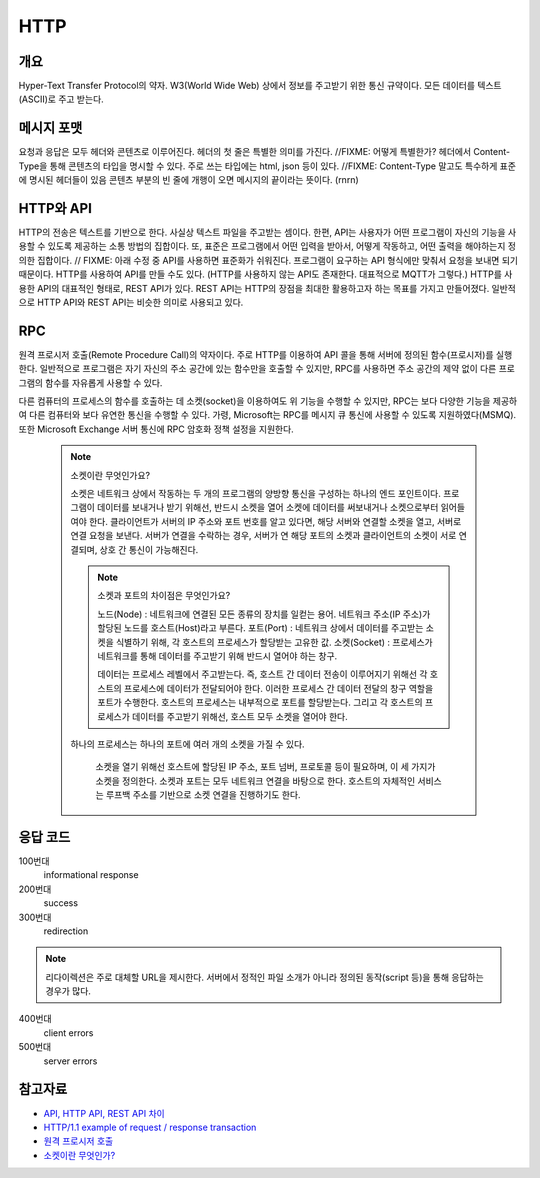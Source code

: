 ===========
HTTP
===========


개요
----------
Hyper-Text Transfer Protocol의 약자. 
W3(World Wide Web) 상에서 정보를 주고받기 위한 통신 규약이다.
모든 데이터를 텍스트(ASCII)로 주고 받는다.

.. TODO: add RPC, API(interface)

메시지 포맷
---------------------
요청과 응답은 모두 헤더와 콘텐츠로 이루어진다.
헤더의 첫 줄은 특별한 의미를 가진다. //FIXME: 어떻게 특별한가?
헤더에서 Content-Type을 통해 콘텐츠의 타입을 명시할 수 있다. 주로 쓰는 타입에는 html, json 등이 있다. //FIXME: Content-Type 말고도 특수하게 표준에 명시된 헤더들이 있음
콘텐츠 부분의 빈 줄에 개행이 오면 메시지의 끝이라는 뜻이다. (\r\n\r\n)

.. mermaid::

    ---
    title: Request / Response Message
    ---
    classDiagram
        Request --|> Server
        note for Request "a request line: \n<request method> <requested URL> <the protocol version>"
        Request : a REQUEST line
        Request : request header fields
        Request : message body - optional

        Response --|> Client
        Response : a STATUS line
        note for Response "status line: \nrequest method,  response status code, reason phrase(), 개행으로 이루어진다."
        Response : Response header fields
        Response : message body - optional


HTTP와 API
--------------

HTTP의 전송은 텍스트를 기반으로 한다. 사실상 텍스트 파일을 주고받는 셈이다.
한편, API는 사용자가 어떤 프로그램이 자신의 기능을 사용할 수 있도록 제공하는 소통 방법의 집합이다.
또, 표준은 프로그램에서 어떤 입력을 받아서, 어떻게 작동하고, 어떤 출력을 해야하는지 정의한 집합이다.
// FIXME: 아래 수정 중
API를 사용하면 표준화가 쉬워진다. 프로그램이 요구하는 API 형식에만 맞춰서 요청을 보내면 되기 때문이다.
HTTP를 사용하여 API를 만들 수도 있다. (HTTP를 사용하지 않는 API도 존재한다. 대표적으로 MQTT가 그렇다.)
HTTP를 사용한 API의 대표적인 형태로, REST API가 있다. REST API는 HTTP의 장점을 최대한 활용하고자 하는 목표를 가지고 만들어졌다. 일반적으로 HTTP API와 REST API는 비슷한 의미로 사용되고 있다.

RPC
--------------
원격 프로시저 호출(Remote Procedure Call)의 약자이다. 주로 HTTP를 이용하여 API 콜을 통해 서버에 정의된 함수(프로시저)를 실행한다.
일반적으로 프로그램은 자기 자신의 주소 공간에 있는 함수만을 호출할 수 있지만, RPC를 사용하면 주소 공간의 제약 없이 다른 프로그램의 함수를 자유롭게 사용할 수 있다.

다른 컴퓨터의 프로세스의 함수를 호출하는 데 소켓(socket)을 이용하여도 위 기능을 수행할 수 있지만, RPC는 보다 다양한 기능을 제공하여 다른 컴퓨터와 보다 유연한 통신을 수행할 수 있다.
가령, Microsoft는 RPC를 메시지 큐 통신에 사용할 수 있도록 지원하였다(MSMQ). 또한 Microsoft Exchange 서버 통신에 RPC 암호화 정책 설정을 지원한다. 

    .. note::

        소켓이란 무엇인가요?

        소켓은 네트워크 상에서 작동하는 두 개의 프로그램의 양방향 통신을 구성하는 하나의 엔드 포인트이다.
        프로그램이 데이터를 보내거나 받기 위해선, 반드시 소켓을 열어 소켓에 데이터를 써보내거나 소켓으로부터 읽어들여야 한다.
        클라이언트가 서버의 IP 주소와 포트 번호를 알고 있다면, 해당 서버와 연결할 소켓을 열고, 서버로 연결 요청을 보낸다.
        서버가 연결을 수락하는 경우, 서버가 연 해당 포트의 소켓과 클라이언트의 소켓이 서로 연결되며, 상호 간 통신이 가능해진다.


	.. note::

		소켓과 포트의 차이점은 무엇인가요?
		
		노드(Node) : 네트워크에 연결된 모든 종류의 장치를 일컫는 용어. 네트워크 주소(IP 주소)가 할당된 노드를 호스트(Host)라고 부른다.
		포트(Port) : 네트워크 상에서 데이터를 주고받는 소켓을 식별하기 위해, 각 호스트의 프로세스가 할당받는 고유한 값.
		소켓(Socket) : 프로세스가 네트워크를 통해 데이터를 주고받기 위해 반드시 열어야 하는 창구.
		
		데이터는 프로세스 레벨에서 주고받는다. 즉, 호스트 간 데이터 전송이 이루어지기 위해선 각 호스트의 프로세스에 데이터가 전달되어야 한다.
		이러한 프로세스 간 데이터 전달의 창구 역할을 포트가 수행한다. 호스트의 프로세스는 내부적으로 포트를 할당받는다.
		그리고 각 호스트의 프로세스가 데이터를 주고받기 위해선, 호스트 모두 소켓을 열어야 한다.
        하나의 프로세스는 하나의 포트에 여러 개의 소켓을 가질 수 있다.

		소켓을 열기 위해선 호스트에 할당된 IP 주소, 포트 넘버, 프로토콜 등이 필요하며, 이 세 가지가 소켓을 정의한다.
		소켓과 포트는 모두 네트워크 연결을 바탕으로 한다. 호스트의 자체적인 서비스는 루프백 주소를 기반으로 소켓 연결을 진행하기도 한다. 

응답 코드
-------------
100번대 
    informational response

200번대
    success

300번대
    redirection 

.. note::
   리다이렉션은 주로 대체할 URL을 제시한다. 서버에서 정적인 파일 소개가 아니라 정의된 동작(script 등)을 통해 응답하는 경우가 많다.

400번대   
    client errors

500번대 
    server errors

참고자료
--------
- `API, HTTP API, REST API 차이 <https://bentist.tistory.com/37>`_
- `HTTP/1.1 example of request / response transaction <https://en.wikipedia.org/wiki/Hypertext_Transfer_Protocol#Response_status_codes>`_ 
- `원격 프로시저 호출 <https://ko.wikipedia.org/wiki/원격_프로시저_호출>`_
- `소켓이란 무엇인가? <https://www.daleseo.com/what-is-a-socket/>`_

